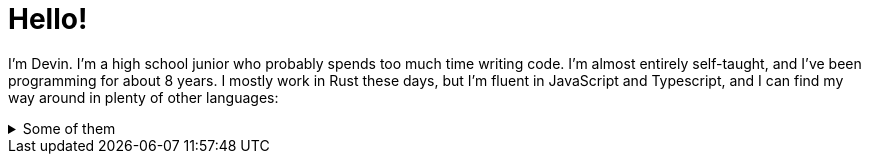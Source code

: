 = Hello! 

I'm Devin. I'm a high school junior who probably spends too much time writing code. I'm almost entirely self-taught, and I've been programming for about 8 years. I mostly work in Rust these days, but I'm fluent in JavaScript and Typescript, and I can find my way around in plenty of other languages:

.Some of them
[%collapsible]
====
* Python
* C
* C++
* C#
* Java
====
